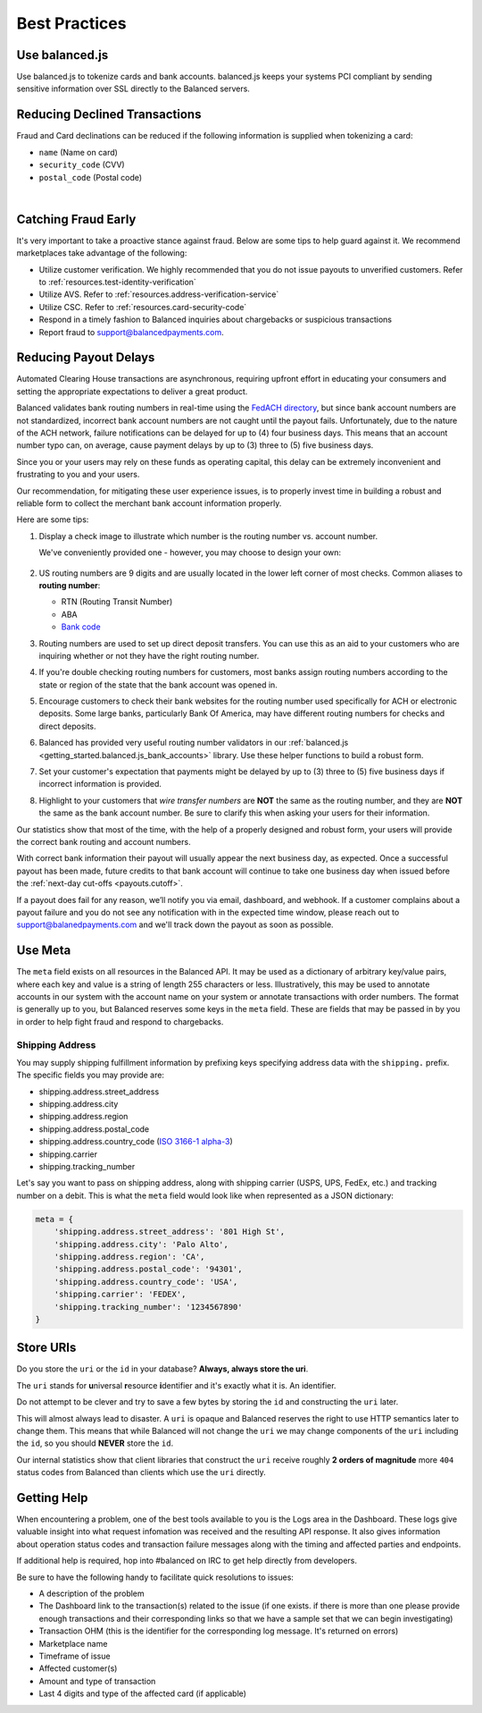 .. _best_practices:

Best Practices
==============

.. _use_balanced_js:

Use balanced.js
---------------

Use balanced.js to tokenize cards and bank accounts. balanced.js keeps your systems PCI compliant
by sending sensitive information over SSL directly to the Balanced servers.

.. note::
   :header_class: alert alert-tab
   :body_class: alert alert-green

   This does not remove the need for you to use SSL on your servers as all financial transactions
   should occur over SSL.


.. _best_practices.payouts:

Reducing Declined Transactions
------------------------------

Fraud and Card declinations can be reduced if the following information is supplied when tokenizing a card:

- ``name`` (Name on card)
- ``security_code`` (CVV)
- ``postal_code`` (Postal code)

|

.. note::
   :header_class: alert alert-tab-red
   :body_class: alert alert-green

   American Express declines transactions with cards that do not include ``security_code`` and
   ``postal_code``.

Catching Fraud Early
--------------------

It's very important to take a proactive stance against fraud. Below are some
tips to help guard against it. We recommend marketplaces take advantage of
the following:

- Utilize customer verification. We highly recommended that you do not issue payouts to
  unverified customers. Refer to :ref:`resources.test-identity-verification`
- Utilize AVS. Refer to :ref:`resources.address-verification-service`
- Utilize CSC. Refer to :ref:`resources.card-security-code`
- Respond in a timely fashion to Balanced inquiries about chargebacks or suspicious transactions
- Report fraud to support@balancedpayments.com.

.. _best_practices.reducing-payout-delays:

Reducing Payout Delays
----------------------

Automated Clearing House transactions are asynchronous, requiring upfront effort
in educating your consumers and setting the appropriate expectations to deliver
a great product.

Balanced validates bank routing numbers in real-time using the
`FedACH directory`_, but since bank account numbers are not standardized, incorrect
bank account numbers are not caught until the payout fails.
Unfortunately, due to the nature of the ACH network, failure notifications can be delayed
for up to (4) four business days. This means that an account number typo can, on average,
cause payment delays by up to (3) three to (5) five business days.

Since you or your users may rely on these funds as operating capital, this delay can be
extremely inconvenient and frustrating to you and your users.

Our recommendation, for mitigating these user experience issues, is to properly
invest time in building a robust and reliable form to collect the merchant
bank account information properly.

Here are some tips:

#. Display a check image to illustrate which number is the routing number vs.
   account number.

   We've conveniently provided one - however, you may choose to design your
   own:

   .. figure:: https://s3.amazonaws.com/justice.web/docs/check_image.png

#. US routing numbers are 9 digits and are usually located in the lower left
   corner of most checks. Common aliases to **routing number**:

   * RTN (Routing Transit Number)
   * ABA
   * `Bank code`_

#. Routing numbers are used to set up direct deposit transfers. You can use this
   as an aid to your customers who are inquiring whether or not they have the
   right routing number.

#. If you're double checking routing numbers for customers, most banks assign routing numbers
   according to the state or region of the state that the bank account was opened in.

#. Encourage customers to check their bank websites for the routing number used specifically
   for ACH or electronic deposits. Some large banks, particularly Bank Of America, may have
   different routing numbers for checks and direct deposits.

#. Balanced has provided very useful routing number validators in our
   :ref:`balanced.js <getting_started.balanced.js_bank_accounts>` library.
   Use these helper functions to build a robust form.

#. Set your customer's expectation that payments might be delayed by up to
   (3) three to (5) five business days if incorrect information is provided.

#. Highlight to your customers that *wire transfer numbers* are **NOT** the same
   as the routing number, and they are **NOT** the same as the bank account
   number. Be sure to clarify this when asking your users for their information.

Our statistics show that most of the time, with the help of a properly designed and robust
form, your users will provide the correct bank routing and account numbers.

With correct bank information their payout will usually appear the next business day, as
expected. Once a successful payout has been made, future credits to that bank account
will continue to take one business day when issued before the
:ref:`next-day cut-offs <payouts.cutoff>`.

If a payout does fail for any reason, we’ll notify you via email, dashboard, and webhook.
If a customer complains about a payout failure and you do not see any notification with in
the expected time window, please reach out to support@balanedpayments.com and we'll track
down the payout as soon as possible.

.. _Bank code: http://en.wikipedia.org/wiki/Bank_code
.. _FedACH directory: https://www.fededirectory.frb.org


Use Meta
--------

The ``meta`` field exists on all resources in the Balanced API. It may be used
as a dictionary of arbitrary key/value pairs, where each key and value is a
string of length 255 characters or less. Illustratively, this may be used to annotate
accounts in our system with the account name on your system or annotate
transactions with order numbers. The format is generally up to you, but
Balanced reserves some keys in the ``meta`` field. These are fields that may be
passed in by you in order to help fight fraud and respond to chargebacks.

Shipping Address
~~~~~~~~~~~~~~~~

You may supply shipping fulfillment information by prefixing keys
specifying address data with the ``shipping.`` prefix. The specific
fields you may provide are:

-  shipping.address.street_address
-  shipping.address.city
-  shipping.address.region
-  shipping.address.postal_code
-  shipping.address.country_code (`ISO 3166-1 alpha-3`_)
-  shipping.carrier
-  shipping.tracking_number

Let's say you want to pass on shipping address, along with shipping
carrier (USPS, UPS, FedEx, etc.) and tracking number on a debit. This is
what the ``meta`` field would look like when represented as a JSON
dictionary:

.. code-block:: javascript

  meta = {
      'shipping.address.street_address': '801 High St',
      'shipping.address.city': 'Palo Alto',
      'shipping.address.region': 'CA',
      'shipping.address.postal_code': '94301',
      'shipping.address.country_code': 'USA',
      'shipping.carrier': 'FEDEX',
      'shipping.tracking_number': '1234567890'
  }


.. _best_practices.uri_vs_id:

Store URIs
----------

Do you store the ``uri`` or the ``id`` in your database? \ **Always, always
store the uri**.

The ``uri`` stands for **u**\ niversal **r**\ esource **i**\ dentifier and it's
exactly what it is. An identifier.

Do not attempt to be clever and try to save a few bytes by storing the ``id``
and constructing the ``uri`` later.

This will almost always lead to disaster. A ``uri`` is opaque and Balanced
reserves the right to use HTTP semantics later to change them. This means that while
Balanced will not change the ``uri`` we may change components of the ``uri``
including the ``id``, so you should **NEVER** store the ``id``.

Our internal statistics show that client libraries that construct the ``uri``
receive roughly **2 orders of magnitude** more ``404`` status codes from Balanced
than clients which use the ``uri`` directly.

.. note::
  :header_class: alert alert-tab
  :body_class: alert alert-green

  URIs will not be longer than 255 characters.


.. _best_practices.getting-help:

Getting Help
---------------

When encountering a problem, one of the best tools available to you is
the Logs area in the Dashboard. These logs give valuable insight into
what request infomation was received and the resulting API response. It also
gives information about operation status codes and transaction failure
messages along with the timing and affected parties and endpoints.

If additional help is required, hop into #balanced on IRC to get help
directly from developers.

Be sure to have the following handy to facilitate quick resolutions to issues:

- A description of the problem
- The Dashboard link to the transaction(s) related to the issue (if one exists. if there
  is more than one please provide enough transactions and their corresponding links so
  that we have a sample set that we can begin investigating)
- Transaction OHM (this is the identifier for the corresponding log message. It's returned on errors)
- Marketplace name
- Timeframe of issue
- Affected customer(s)
- Amount and type of transaction
- Last 4 digits and type of the affected card (if applicable)


.. _ISO 3166-1 alpha-3: http://en.wikipedia.org/wiki/ISO_3166-1_alpha-3
